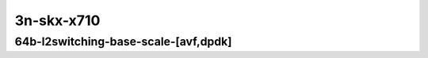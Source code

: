 
.. raw:: latex

    \clearpage

.. raw:: html

    <script type="text/javascript">

        function getDocHeight(doc) {
            doc = doc || document;
            var body = doc.body, html = doc.documentElement;
            var height = Math.max( body.scrollHeight, body.offsetHeight,
                html.clientHeight, html.scrollHeight, html.offsetHeight );
            return height;
        }

        function setIframeHeight(id) {
            var ifrm = document.getElementById(id);
            var doc = ifrm.contentDocument? ifrm.contentDocument:
                ifrm.contentWindow.document;
            ifrm.style.visibility = 'hidden';
            ifrm.style.height = "10px"; // reset to minimal height ...
            // IE opt. for bing/msn needs a bit added or scrollbar appears
            ifrm.style.height = getDocHeight( doc ) + 4 + "px";
            ifrm.style.visibility = 'visible';
        }

    </script>

..
    ## 3n-skx-x710
    ### 64b-l2switching-base-scale-[avf,dpdk]
    10ge2p1x710-avf-eth-l2patch-ndrpdr
    10ge2p1x710-avf-eth-l2xcbase-ndrpdr
    10ge2p1x710-avf-eth-l2bdbasemaclrn-ndrpdr
    10ge2p1x710-dot1q-l2bdbasemaclrn-ndrpdr
    10ge2p1x710-eth-l2bdbasemaclrn-ndrpdr
    10ge2p1x710-eth-l2bdscale1mmaclrn-ndrpdr

3n-skx-x710
~~~~~~~~~~~

64b-l2switching-base-scale-[avf,dpdk]
-------------------------------------

..
    .. raw:: html

        <center>
        <iframe id="01" onload="setIframeHeight(this.id)" width="700" frameborder="0" scrolling="no" src="../../_static/vpp/3n-skx-x710-64b-l2switching-base-scale-[avf,dpdk]-ndr-tsa.html"></iframe>
        <p><br></p>
        </center>

    .. raw:: latex

        \begin{figure}[H]
            \centering
                \graphicspath{{../_build/_static/vpp/}}
                \includegraphics[clip, trim=0cm 0cm 5cm 0cm, width=0.70\textwidth]{3n-skx-x710-64b-l2switching-base-scale-[avf,dpdk]-ndr-tsa}
                \label{fig:3n-skx-x710-64b-l2switching-base-scale-[avf,dpdk]-ndr-tsa}
        \end{figure}

    .. raw:: latex

        \clearpage

.. raw:: html

    <center>
    <iframe id="02" onload="setIframeHeight(this.id)" width="700" frameborder="0" scrolling="no" src="../../_static/vpp/3n-skx-x710-64b-l2switching-base-scale-[avf,dpdk]-pdr-tsa.html"></iframe>
    <p><br></p>
    </center>

.. raw:: latex

    \begin{figure}[H]
        \centering
            \graphicspath{{../_build/_static/vpp/}}
            \includegraphics[clip, trim=0cm 0cm 5cm 0cm, width=0.70\textwidth]{3n-skx-x710-64b-l2switching-base-scale-[avf,dpdk]-pdr-tsa}
            \label{fig:3n-skx-x710-64b-l2switching-base-scale-[avf,dpdk]-pdr-tsa}
    \end{figure}
